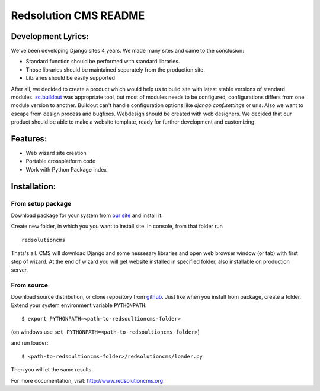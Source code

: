 ======================
Redsolution CMS README
======================

Development Lyrics:
===================

We've been developing Django sites 4 years. We made many sites and came to the 
conclusion:

- Standard function should be performed with standard libraries.
- Those libraries should be maintained separately from the production site.
- Libraries should be easily supported

After all, we decided to create a product which would help us to bulid site with 
latest stable versions of standard modules. `zc.buildout`_ was appropriate tool,
but most of modules needs to be configured, configurations differs from one 
module version to another. Buildout can't handle configuration options like 
`django.conf.settings` or urls. 
Also we want to escape from design process and bugfixes. Webdesign should be
created with web designers.
We decided that our product should be able to make a website template, ready for
further development and customizing.

.. _zc.buildout: http://www.buildout.org/

Features:
=========

- Web wizard site creation
- Portable crossplatform code
- Work with Python Package Index

Installation:
=============

From setup package
------------------

Download package for your system from `our site`_  and install it.

Create new folder, in which you you want to install site. In console, from that folder
run ::

    redsolutioncms  

Thats's all. CMS will download Django and some nessesary libraries and open web 
browser window (or tab) with first step of wizard. At the end of wizard you will
get website installed in specified folder, also installable on production server.

.. _our site: http://www.redsolutioncms.org/pages/download

From source
-----------

Download source distribution, or clone repository from `github`_. Just like when
you install from package, create a folder. Extend your system environment variable
``PYTHONPATH``: ::

    $ export PYTHONPATH=<path-to-redsoultioncms-folder>

(on windows use ``set PYTHONPATH=<path-to-redsoultioncms-folder>``)

and run loader: ::

    $ <path-to-redsoultioncms-folder>/redsolutioncms/loader.py

Then you will et the same results.

.. _github: http://github.com/redsolution/redsolution-cms


For more documentation, visit: http://www.redsolutioncms.org